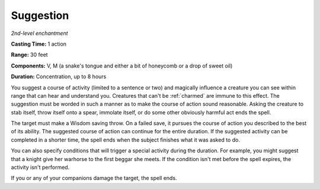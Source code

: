 .. _`Suggestion`:

Suggestion
----------

*2nd-level enchantment*

**Casting Time:** 1 action

**Range:** 30 feet

**Components:** V, M (a snake's tongue and either a bit of honeycomb or
a drop of sweet oil)

**Duration:** Concentration, up to 8 hours

.. index::
   single: charmed; by Suggestion spell

You suggest a course of activity (limited to a sentence or two) and
magically influence a creature you can see within range that can hear
and understand you. Creatures that can't be :ref:`charmed` are immune to this
effect. The suggestion must be worded in such a manner as to make the
course of action sound reasonable. Asking the creature to stab itself,
throw itself onto a spear, immolate itself, or do some other obviously
harmful act ends the spell.

The target must make a Wisdom saving throw. On a failed save, it pursues
the course of action you described to the best of its ability. The
suggested course of action can continue for the entire duration. If the
suggested activity can be completed in a shorter time, the spell ends
when the subject finishes what it was asked to do.

You can also specify conditions that will trigger a special activity
during the duration. For example, you might suggest that a knight give
her warhorse to the first beggar she meets. If the condition isn't met
before the spell expires, the activity isn't performed.

If you or any of your companions damage the target, the spell ends.

